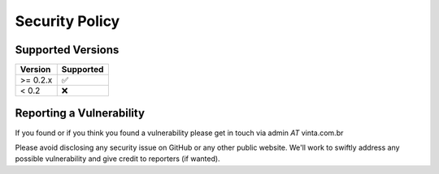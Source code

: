 ===============
Security Policy
===============

Supported Versions
------------------

+------------+--------------------+
| Version    | Supported          |
+============+====================+
| >= 0.2.x   | ✅                 |
+------------+--------------------+
| < 0.2      | ❌                 |
+------------+--------------------+

Reporting a Vulnerability
-------------------------

If you found or if you think you found a vulnerability please get in touch via admin *AT* vinta.com.br

Please avoid disclosing any security issue on GitHub or any other public website. We'll work to swiftly address any possible vulnerability and give credit to reporters (if wanted).
